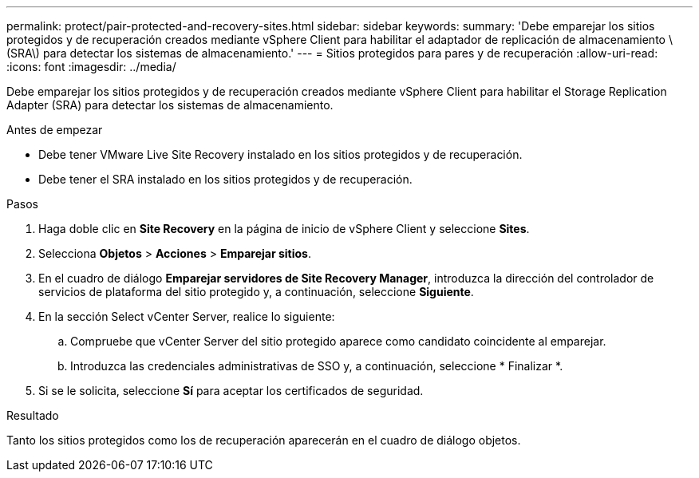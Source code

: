 ---
permalink: protect/pair-protected-and-recovery-sites.html 
sidebar: sidebar 
keywords:  
summary: 'Debe emparejar los sitios protegidos y de recuperación creados mediante vSphere Client para habilitar el adaptador de replicación de almacenamiento \(SRA\) para detectar los sistemas de almacenamiento.' 
---
= Sitios protegidos para pares y de recuperación
:allow-uri-read: 
:icons: font
:imagesdir: ../media/


[role="lead"]
Debe emparejar los sitios protegidos y de recuperación creados mediante vSphere Client para habilitar el Storage Replication Adapter (SRA) para detectar los sistemas de almacenamiento.

.Antes de empezar
* Debe tener VMware Live Site Recovery instalado en los sitios protegidos y de recuperación.
* Debe tener el SRA instalado en los sitios protegidos y de recuperación.


.Pasos
. Haga doble clic en *Site Recovery* en la página de inicio de vSphere Client y seleccione *Sites*.
. Selecciona *Objetos* > *Acciones* > *Emparejar sitios*.
. En el cuadro de diálogo *Emparejar servidores de Site Recovery Manager*, introduzca la dirección del controlador de servicios de plataforma del sitio protegido y, a continuación, seleccione *Siguiente*.
. En la sección Select vCenter Server, realice lo siguiente:
+
.. Compruebe que vCenter Server del sitio protegido aparece como candidato coincidente al emparejar.
.. Introduzca las credenciales administrativas de SSO y, a continuación, seleccione * Finalizar *.


. Si se le solicita, seleccione *Sí* para aceptar los certificados de seguridad.


.Resultado
Tanto los sitios protegidos como los de recuperación aparecerán en el cuadro de diálogo objetos.
